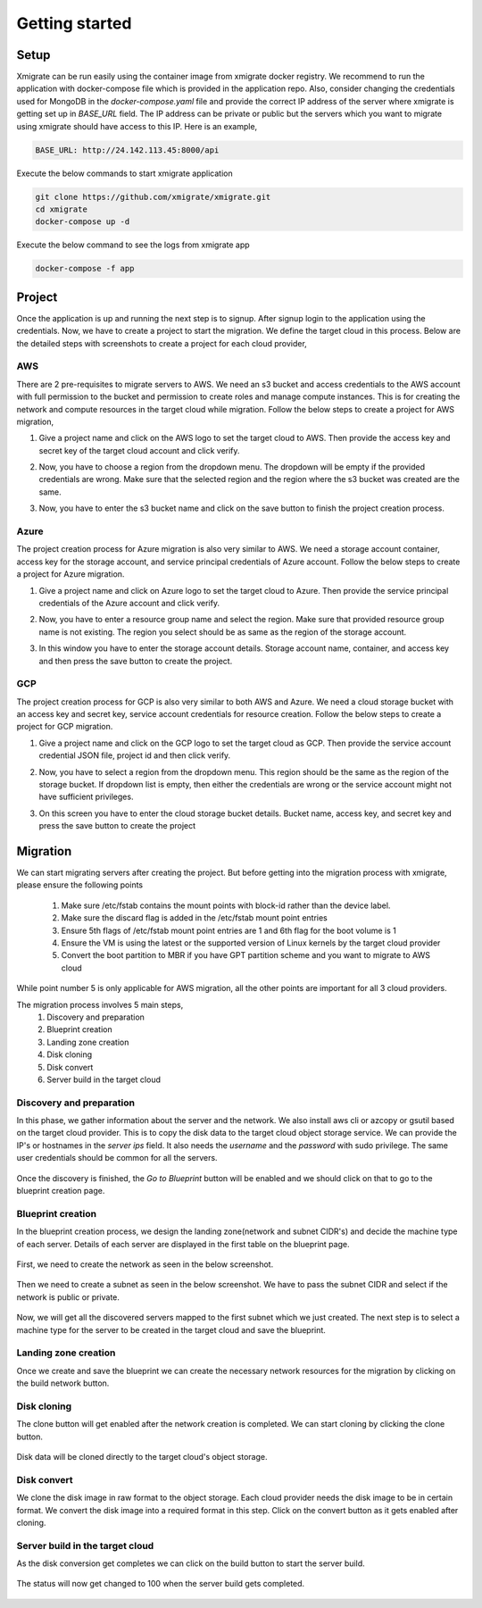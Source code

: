 Getting started
===============
.. _getting_started:
.. _setup:
.. _project:
.. _migration:

Setup
-----

Xmigrate can be run easily using the container image from xmigrate docker registry. We recommend to
run the application with docker-compose file which is provided in the application repo.
Also, consider changing the credentials used for MongoDB in the `docker-compose.yaml` file and provide
the correct IP address of the server where xmigrate is getting set up in `BASE_URL` field. The IP address 
can be private or public but the servers which you want to migrate using xmigrate should have access to this IP.
Here is an example,

.. code-block:: bash

   BASE_URL: http://24.142.113.45:8000/api



Execute the below commands to start xmigrate application

.. code-block:: bash

   git clone https://github.com/xmigrate/xmigrate.git
   cd xmigrate
   docker-compose up -d


Execute the below command to see the logs from xmigrate app

.. code-block:: bash
   
   docker-compose -f app

Project
-------

Once the application is up and running the next step is to signup. After signup login to the application using the credentials.
Now, we have to create a project to start the migration. We define the target cloud in this process. 
Below are the detailed steps with screenshots to create a project for each cloud provider,

AWS
^^^
There are 2 pre-requisites to migrate servers to AWS. We need an s3 bucket and access credentials to the AWS account with
full permission to the bucket and permission to create roles and manage compute instances. This is for creating the network and compute
resources in the target cloud while migration. Follow the below steps to create a project for AWS migration,

1. Give a project name and click on the AWS logo to set the target cloud to AWS. Then provide the access key and secret key of the target 
   cloud account and click verify.

   .. image:: images/aws_project-1.png
      :width: 600
      :alt: xmigrate aws project creation

2. Now, you have to choose a region from the dropdown menu. The dropdown will be empty if the provided credentials are wrong. Make sure that
   the selected region and the region where the s3 bucket was created are the same.

   .. image:: images/aws_project-2.png
      :width: 600
      :alt: xmigrate aws project creation

3. Now, you have to enter the s3 bucket name and click on the save button to finish the project creation process.

   .. image:: images/aws_project-3.png
      :width: 600
      :alt: xmigrate aws project creation

Azure
^^^^^
The project creation process for Azure migration is also very similar to AWS. We need a storage account container, access key for the storage account,
and service principal credentials of Azure account. Follow the below steps to create a project for Azure migration.

1. Give a project name and click on Azure logo to set the target cloud to Azure. Then provide the service principal credentials
   of the Azure account and click verify.

   .. image:: images/azure_project-1.png
      :width: 600
      :alt: xmigrate azure project creation

2. Now, you have to enter a resource group name and select the region. Make sure that provided resource group name is not existing.
   The region you select should be as same as the region of the storage account.

   .. image:: images/azure_project-3.png
      :width: 600
      :alt: xmigrate azure project creation

3. In this window you have to enter the storage account details. Storage account name, container, and access key and then press the 
   save button to create the project.

   .. image:: images/azure_project-4.png
      :width: 600
      :alt: xmigrate azure project creation

GCP
^^^
The project creation process for GCP is also very similar to both AWS and Azure. We need a cloud storage bucket with an access key and secret key,
service account credentials for resource creation. Follow the below steps to create a project for GCP migration.

1. Give a project name and click on the GCP logo to set the target cloud as GCP. Then provide the service account credential JSON file, 
   project id and then click verify.

   .. image:: images/gcp_project-1.png
      :width: 600   
      :alt: xmigrate gcp project creation

2. Now, you have to select a region from the dropdown menu. This region should be the same as the region of the storage bucket. If dropdown list
   is empty, then either the credentials are wrong or the service account might not have sufficient privileges.

   .. image:: images/gcp_project-2.png
      :width: 600
      :alt: xmigrate gcp project creation

3. On this screen you have to enter the cloud storage bucket details. Bucket name, access key, and secret key and press the save button
   to create the project

   .. image:: images/gcp_project-3.png
      :width: 600
      :alt: xmigrate gcp project creation


Migration
---------
We can start migrating servers after creating the project. But before getting into the migration process with xmigrate, please 
ensure the following points

   1. Make sure /etc/fstab contains the mount points with block-id rather than the device label.
   2. Make sure the discard flag is added in the /etc/fstab mount point entries
   3. Ensure 5th flags of /etc/fstab mount point entries are 1 and 6th flag for the boot volume is 1
   4. Ensure the VM is using the latest or the supported version of Linux kernels by the target cloud provider
   5. Convert the boot partition to MBR if you have GPT partition scheme and you want to migrate to AWS cloud

While point number 5 is only applicable for AWS migration, all the other points are important for all 3 cloud providers.

The migration process involves 5 main steps,
   1. Discovery and preparation
   2. Blueprint creation
   3. Landing zone creation
   4. Disk cloning
   5. Disk convert
   6. Server build in the target cloud

Discovery and preparation
^^^^^^^^^^^^^^^^^^^^^^^^^
In this phase, we gather information about the server and the network. We also install aws cli or azcopy or gsutil based on
the target cloud provider. This is to copy the disk data to the target cloud object storage service.
We can provide the IP's or hostnames in the `server ips` field. It also needs the `username` and the `password` with sudo privilege.
The same user credentials should be common for all the servers.

   .. image:: images/discovery-1.png
      :width: 600   
      :alt: xmigrate discovery phase

Once the discovery is finished, the `Go to Blueprint` button will be enabled and we should click on that to go to the blueprint creation
page.

   .. image:: images/discovery-2.png
      :width: 600   
      :alt: xmigrate discovery phase

      
Blueprint creation
^^^^^^^^^^^^^^^^^^
In the blueprint creation process, we design the landing zone(network and subnet CIDR's) and decide the machine type of each server.
Details of each server are displayed in the first table on the blueprint page.

   .. image:: images/discovery-4.png
      :width: 600   
      :alt: xmigrate discovered hosts

First, we need to create the network as seen in the below screenshot.

   .. image:: images/blueprint-1.png
      :width: 600   
      :alt: xmigrate blueprint network creation
   
Then we need to create a subnet as seen in the below screenshot. We have to pass the subnet CIDR and select if the network is public
or private. 

   .. image:: images/blueprint-2.png
      :width: 600   
      :alt: xmigrate blueprint network creation

Now, we will get all the discovered servers mapped to the first subnet which we just created. The next step is to select a machine type 
for the server to be created in the target cloud and save the blueprint.

   .. image:: images/blueprint-3.png
      :width: 600   
      :alt: xmigrate blueprint save

Landing zone creation
^^^^^^^^^^^^^^^^^^^^^
Once we create and save the blueprint we can create the necessary network resources for the migration by clicking on the build network
button.

   .. image:: images/blueprint-4.png
      :width: 600   
      :alt: xmigrate build network

Disk cloning
^^^^^^^^^^^^
The clone button will get enabled after the network creation is completed. We can start cloning by clicking the clone button.

   .. image:: images/blueprint-clone.png
      :width: 600   
      :alt: xmigrate disk clone

Disk data will be cloned directly to the target cloud's object storage.

Disk convert
^^^^^^^^^^^^
We clone the disk image in raw format to the object storage. Each cloud provider needs the disk image to be in certain format.
We convert the disk image into a required format in this step. Click on the convert button as it gets enabled after cloning.

   .. image:: images/blueprint-convert.png
      :width: 600   
      :alt: xmigrate disk convert

Server build in the target cloud
^^^^^^^^^^^^^^^^^^^^^^^^^^^^
As the disk conversion get completes we can click on the build button to start the server build.

   .. image:: images/blueprint-build.png
      :width: 600   
      :alt: xmigrate build server

The status will now get changed to 100 when the server build gets completed.

   .. image:: images/blueprint-complete.png
      :width: 600   
      :alt: xmigrate build complete
